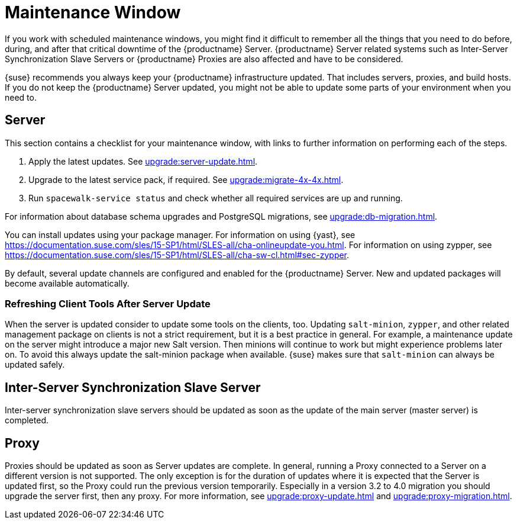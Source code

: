 [[maintenance-window]]
= Maintenance Window

If you work with scheduled maintenance windows, you might find it difficult to remember all the things that you need to do before, during, and after that critical downtime of the {productname} Server.
{productname} Server related systems such as Inter-Server Synchronization Slave Servers or {productname} Proxies are also affected and have to be considered.

{suse} recommends you always keep your {productname} infrastructure updated.
That includes servers, proxies, and build hosts.
// It's similar to zypper at the package level:
If you do not keep the {productname} Server updated, you might not be able to update some parts of your environment when you need to.



== Server

This section contains a checklist for your maintenance window, with links to further information on performing each of the steps.

// ke, 2019-09-30: we'll stop spacewalk during the update
// . Stop spacewalk services.
// You will need to stop the spacewalk, SAP, and database services, along with any others you have running.
// . Check if the configuration is still correct.
. Apply the latest updates.
See xref:upgrade:server-update.adoc[].
. Upgrade to the latest service pack, if required.
See xref:upgrade:migrate-4x-4x.adoc[].
// We reboot during the above listed procedures.
// . Reboot the server.
// . Check if the configuration is still correct.
// . Start any stopped services.
. Run [command]``spacewalk-service status`` and check whether all required services are up and running.

For information about database schema upgrades and PostgreSQL migrations, see xref:upgrade:db-migration.adoc[].

You can install updates using your package manager.
For information on using {yast}, see https://documentation.suse.com/sles/15-SP1/html/SLES-all/cha-onlineupdate-you.html.
For information on using zypper, see https://documentation.suse.com/sles/15-SP1/html/SLES-all/cha-sw-cl.html#sec-zypper.

////
Preferable, you will run such a tool within a maintenance window; for more information, see xref:administration:maintenance-window.adoc#maintenance-window[].

complete procedure, also see above:

1. Log in as root user to the SUSE Manager server.
2. Stop the Spacewalk service:
   spacewalk-service stop
3. Apply the patch using either zypper patch or YaST Online Update.
4. Upgrade the database schema:
    spacewalk-schema-upgrade
5. Start the Spacewalk service:
    spacewalk-service start
////

By default, several update channels are configured and enabled for the {productname} Server.
New and updated packages will become available automatically.

ifeval::[{suma-content} == true]
To keep {susemgr} up to date, either connect it directly to {scc} or use {rmtool} (RMT).
You can use RMT as a local installation source for disconnected environments.
endif::[]

ifeval::[{suma-content} == true]
You can check that the update channels are available on your system with this command:

----
zypper lr
----

The output will look similar to this:

----
Name                                                   | Enabled | GPG Check | Refresh
-------------------------------------------------------+---------+-----------+--------
SLE-Module-Basesystem15-SP1-Pool                       | Yes     | (r ) Yes  | No
SLE-Module-Basesystem15-SP1-Updates                    | Yes     | (r ) Yes  | Yes
SLE-Module-Python2-15-SP1-Pool                         | Yes     | (r ) Yes  | No
SLE-Module-Python2-15-SP1-Updates                      | Yes     | (r ) Yes  | Yes
SLE-Product-SUSE-Manager-Server-4.0-Pool               | Yes     | (r ) Yes  | No
SLE-Product-SUSE-Manager-Server-4.0-Updates            | Yes     | (r ) Yes  | Yes
SLE-Module-SUSE-Manager-Server-4.0-Pool                | Yes     | (r ) Yes  | No
SLE-Module-SUSE-Manager-Server-4.0-Updates             | Yes     | (r ) Yes  | Yes
SLE-Module-Server-Applications15-SP1-Pool              | Yes     | (r ) Yes  | No
SLE-Module-Server-Applications15-SP1-Updates           | Yes     | (r ) Yes  | Yes
SLE-Module-Web-Scripting15-SP1-Pool                    | Yes     | (r ) Yes  | No
SLE-Module-Web-Scripting15-SP1-Updates                 | Yes     | (r ) Yes  | Yes
----
endif::[]


ifeval::[{suma-content} == true]
{productname} releases maintenance updates (MUs) to provide newer packages.
Maintenance updates are indicated with a new version number.
For example, the major release 4.0 will be incremented to 4.0.1 when an MU is released.

You can verify which version you are running by looking at the bottom of the navigation bar in the {webui}.
You can also fetch the version number with the [literal]``api.getVersion()`` XMLRPC API call.

// To upgrade to the latest MU, you can use the [command]``zypper migration`` command at the command prompt:
//
// ----
// zypper migration
// ----
//
// This procedure is also known as a Service Pack (SP) migration.
endif::[]



=== Refreshing Client Tools After Server Update

When the server is updated consider to update some tools on the clients, too.
Updating [package]``salt-minion``, [package]``zypper``, and other related management package on clients is not a strict requirement, but it is a best practice in general.
For example, a maintenance update on the server might introduce a major new Salt version.
Then minions will continue to work but might experience problems later on.
To avoid this always update the salt-minion package when available.
{suse} makes sure that [package]``salt-minion`` can always be updated safely.



== Inter-Server Synchronization Slave Server

Inter-server synchronization slave servers should be updated as soon as
the update of the main server (master server) is completed.



== Proxy

Proxies should be updated as soon as Server updates are complete.
In general, running a Proxy connected to a Server on a different version is not supported. The only exception is for the duration of updates where it is expected that the Server is updated first, so the Proxy could run the previous version temporarily.
Especially in a version 3.2 to 4.0 migration you should upgrade the server first, then any proxy.
For more information, see xref:upgrade:proxy-update.adoc[] and xref:upgrade:proxy-migration.adoc[].
